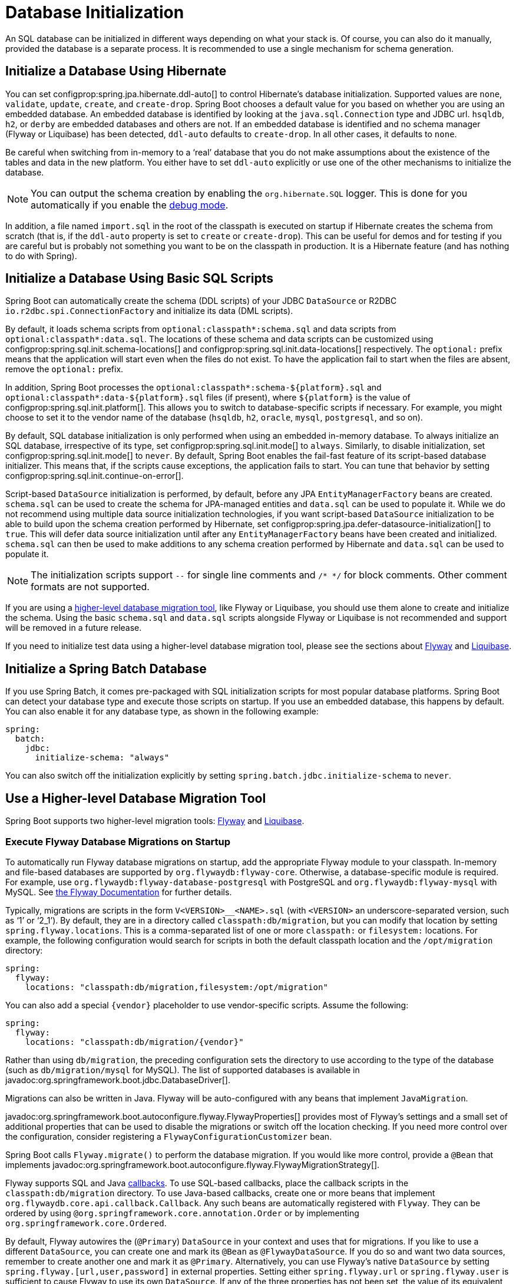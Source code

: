 [[howto.data-initialization]]
= Database Initialization

An SQL database can be initialized in different ways depending on what your stack is.
Of course, you can also do it manually, provided the database is a separate process.
It is recommended to use a single mechanism for schema generation.



[[howto.data-initialization.using-hibernate]]
== Initialize a Database Using Hibernate

You can set configprop:spring.jpa.hibernate.ddl-auto[] to control Hibernate's database initialization.
Supported values are `none`, `validate`, `update`, `create`, and `create-drop`.
Spring Boot chooses a default value for you based on whether you are using an embedded database.
An embedded database is identified by looking at the `java.sql.Connection` type and JDBC url.
`hsqldb`, `h2`, or `derby` are embedded databases and others are not.
If an embedded database is identified and no schema manager (Flyway or Liquibase) has been detected, `ddl-auto` defaults to `create-drop`.
In all other cases, it defaults to `none`.

Be careful when switching from in-memory to a '`real`' database that you do not make assumptions about the existence of the tables and data in the new platform.
You either have to set `ddl-auto` explicitly or use one of the other mechanisms to initialize the database.

NOTE: You can output the schema creation by enabling the `org.hibernate.SQL` logger.
This is done for you automatically if you enable the xref:reference:features/logging.adoc#features.logging.console-output[debug mode].

In addition, a file named `import.sql` in the root of the classpath is executed on startup if Hibernate creates the schema from scratch (that is, if the `ddl-auto` property is set to `create` or `create-drop`).
This can be useful for demos and for testing if you are careful but is probably not something you want to be on the classpath in production.
It is a Hibernate feature (and has nothing to do with Spring).



[[howto.data-initialization.using-basic-sql-scripts]]
== Initialize a Database Using Basic SQL Scripts

Spring Boot can automatically create the schema (DDL scripts) of your JDBC `DataSource` or R2DBC `io.r2dbc.spi.ConnectionFactory` and initialize its data (DML scripts).

By default, it loads schema scripts from `optional:classpath*:schema.sql` and data scripts from `optional:classpath*:data.sql`.
The locations of these schema and data scripts can be customized using configprop:spring.sql.init.schema-locations[] and configprop:spring.sql.init.data-locations[] respectively.
The `optional:` prefix means that the application will start even when the files do not exist.
To have the application fail to start when the files are absent, remove the `optional:` prefix.

In addition, Spring Boot processes the `optional:classpath*:schema-$\{platform}.sql` and `optional:classpath*:data-$\{platform}.sql` files (if present), where `$\{platform}` is the value of configprop:spring.sql.init.platform[].
This allows you to switch to database-specific scripts if necessary.
For example, you might choose to set it to the vendor name of the database (`hsqldb`, `h2`, `oracle`, `mysql`, `postgresql`, and so on).

By default, SQL database initialization is only performed when using an embedded in-memory database.
To always initialize an SQL database, irrespective of its type, set configprop:spring.sql.init.mode[] to `always`.
Similarly, to disable initialization, set configprop:spring.sql.init.mode[] to `never`.
By default, Spring Boot enables the fail-fast feature of its script-based database initializer.
This means that, if the scripts cause exceptions, the application fails to start.
You can tune that behavior by setting configprop:spring.sql.init.continue-on-error[].

Script-based `DataSource` initialization is performed, by default, before any JPA `EntityManagerFactory` beans are created.
`schema.sql` can be used to create the schema for JPA-managed entities and `data.sql` can be used to populate it.
While we do not recommend using multiple data source initialization technologies, if you want script-based `DataSource` initialization to be able to build upon the schema creation performed by Hibernate, set configprop:spring.jpa.defer-datasource-initialization[] to `true`.
This will defer data source initialization until after any `EntityManagerFactory` beans have been created and initialized.
`schema.sql` can then be used to make additions to any schema creation performed by Hibernate and `data.sql` can be used to populate it.

NOTE: The initialization scripts support `--` for single line comments and `/++*++ ++*++/` for block comments.
Other comment formats are not supported.

If you are using a xref:data-initialization.adoc#howto.data-initialization.migration-tool[higher-level database migration tool], like Flyway or Liquibase, you should use them alone to create and initialize the schema.
Using the basic `schema.sql` and `data.sql` scripts alongside Flyway or Liquibase is not recommended and support will be removed in a future release.

If you need to initialize test data using a higher-level database migration tool, please see the sections about xref:data-initialization.adoc#howto.data-initialization.migration-tool.flyway-tests[Flyway] and xref:data-initialization.adoc#howto.data-initialization.migration-tool.liquibase-tests[Liquibase].



[[howto.data-initialization.batch]]
== Initialize a Spring Batch Database

If you use Spring Batch, it comes pre-packaged with SQL initialization scripts for most popular database platforms.
Spring Boot can detect your database type and execute those scripts on startup.
If you use an embedded database, this happens by default.
You can also enable it for any database type, as shown in the following example:

[configprops,yaml]
----
spring:
  batch:
    jdbc:
      initialize-schema: "always"
----

You can also switch off the initialization explicitly by setting `spring.batch.jdbc.initialize-schema` to `never`.



[[howto.data-initialization.migration-tool]]
== Use a Higher-level Database Migration Tool

Spring Boot supports two higher-level migration tools: https://flywaydb.org/[Flyway] and https://www.liquibase.org/[Liquibase].



[[howto.data-initialization.migration-tool.flyway]]
=== Execute Flyway Database Migrations on Startup

To automatically run Flyway database migrations on startup, add the appropriate Flyway module to your classpath.
In-memory and file-based databases are supported by `org.flywaydb:flyway-core`.
Otherwise, a database-specific module is required.
For example, use `org.flywaydb:flyway-database-postgresql` with PostgreSQL and `org.flywaydb:flyway-mysql` with MySQL.
See https://documentation.red-gate.com/flyway/flyway-cli-and-api/supported-databases[the Flyway Documentation] for further details.

Typically, migrations are scripts in the form `V<VERSION>__<NAME>.sql` (with `<VERSION>` an underscore-separated version, such as '`1`' or '`2_1`').
By default, they are in a directory called `classpath:db/migration`, but you can modify that location by setting `spring.flyway.locations`.
This is a comma-separated list of one or more `classpath:` or `filesystem:` locations.
For example, the following configuration would search for scripts in both the default classpath location and the `/opt/migration` directory:

[configprops,yaml]
----
spring:
  flyway:
    locations: "classpath:db/migration,filesystem:/opt/migration"
----

You can also add a special `\{vendor}` placeholder to use vendor-specific scripts.
Assume the following:

[configprops,yaml]
----
spring:
  flyway:
    locations: "classpath:db/migration/{vendor}"
----

Rather than using `db/migration`, the preceding configuration sets the directory to use according to the type of the database (such as `db/migration/mysql` for MySQL).
The list of supported databases is available in javadoc:org.springframework.boot.jdbc.DatabaseDriver[].

Migrations can also be written in Java.
Flyway will be auto-configured with any beans that implement `JavaMigration`.

javadoc:org.springframework.boot.autoconfigure.flyway.FlywayProperties[] provides most of Flyway's settings and a small set of additional properties that can be used to disable the migrations or switch off the location checking.
If you need more control over the configuration, consider registering a `FlywayConfigurationCustomizer` bean.

Spring Boot calls `Flyway.migrate()` to perform the database migration.
If you would like more control, provide a `@Bean` that implements javadoc:org.springframework.boot.autoconfigure.flyway.FlywayMigrationStrategy[].

Flyway supports SQL and Java https://documentation.red-gate.com/fd/callback-concept-184127466.html[callbacks].
To use SQL-based callbacks, place the callback scripts in the `classpath:db/migration` directory.
To use Java-based callbacks, create one or more beans that implement `org.flywaydb.core.api.callback.Callback`.
Any such beans are automatically registered with `Flyway`.
They can be ordered by using `@org.springframework.core.annotation.Order` or by implementing `org.springframework.core.Ordered`.

By default, Flyway autowires the (`@Primary`) `DataSource` in your context and uses that for migrations.
If you like to use a different `DataSource`, you can create one and mark its `@Bean` as `@FlywayDataSource`.
If you do so and want two data sources, remember to create another one and mark it as `@Primary`.
Alternatively, you can use Flyway's native `DataSource` by setting `spring.flyway.[url,user,password]` in external properties.
Setting either `spring.flyway.url` or `spring.flyway.user` is sufficient to cause Flyway to use its own `DataSource`.
If any of the three properties has not been set, the value of its equivalent `spring.datasource` property will be used.

You can also use Flyway to provide data for specific scenarios.
For example, you can place test-specific migrations in `src/test/resources` and they are run only when your application starts for testing.
Also, you can use profile-specific configuration to customize `spring.flyway.locations` so that certain migrations run only when a particular profile is active.
For example, in `application-dev.properties`, you might specify the following setting:

[configprops,yaml]
----
spring:
  flyway:
    locations: "classpath:/db/migration,classpath:/dev/db/migration"
----

With that setup, migrations in `dev/db/migration` run only when the `dev` profile is active.



[[howto.data-initialization.migration-tool.liquibase]]
=== Execute Liquibase Database Migrations on Startup

To automatically run Liquibase database migrations on startup, add the `org.liquibase:liquibase-core` to your classpath.

[NOTE]
====
When you add the `org.liquibase:liquibase-core` to your classpath, database migrations run by default for both during application startup and before your tests run.
This behavior can be customized by using the configprop:spring.liquibase.enabled[] property, setting different values in the `main` and `test` configurations.
It is not possible to use two different ways to initialize the database (for example Liquibase for application startup, JPA for test runs).
====

By default, the master change log is read from `db/changelog/db.changelog-master.yaml`, but you can change the location by setting `spring.liquibase.change-log`.
In addition to YAML, Liquibase also supports JSON, XML, and SQL change log formats.

By default, Liquibase autowires the (`@Primary`) `DataSource` in your context and uses that for migrations.
If you need to use a different `DataSource`, you can create one and mark its `@Bean` as `@LiquibaseDataSource`.
If you do so and you want two data sources, remember to create another one and mark it as `@Primary`.
Alternatively, you can use Liquibase's native `DataSource` by setting `spring.liquibase.[driver-class-name,url,user,password]` in external properties.
Setting either `spring.liquibase.url` or `spring.liquibase.user` is sufficient to cause Liquibase to use its own `DataSource`.
If any of the three properties has not been set, the value of its equivalent `spring.datasource` property will be used.

See javadoc:org.springframework.boot.autoconfigure.liquibase.LiquibaseProperties[] for details about available settings such as contexts, the default schema, and others.



[[howto.data-initialization.migration-tool.flyway-tests]]
=== Use Flyway for Test-only Migrations

If you want to create Flyway migrations which populate your test database, place them in `src/test/resources/db/migration`.
A file named, for example, `src/test/resources/db/migration/V9999__test-data.sql` will be executed after your production migrations and only if you're running the tests.
You can use this file to create the needed test data.
This file will not be packaged in your uber jar or your container.



[[howto.data-initialization.migration-tool.liquibase-tests]]
=== Use Liquibase for Test-only Migrations

If you want to create Liquibase migrations which populate your test database, you have to create a test changelog which also includes the production changelog.

First, you need to configure Liquibase to use a different changelog when running the tests.
One way to do this is to create a Spring Boot `test` profile and put the Liquibase properties in there.
For that, create a file named `src/test/resources/application-test.properties` and put the following property in there:

[configprops,yaml]
----
  spring:
    liquibase:
      change-log: "classpath:/db/changelog/db.changelog-test.yaml"
----

This configures Liquibase to use a different changelog when running in the `test` profile.

Now create the changelog file at `src/test/resources/db/changelog/db.changelog-test.yaml`:

[source,yaml]
----
databaseChangeLog:
  - include:
      file: classpath:/db/changelog/db.changelog-master.yaml
  - changeSet:
      runOrder: "last"
      id: "test"
      changes:
        # Insert your changes here
----

This changelog will be used when the tests are run and it will not be packaged in your uber jar or your container.
It includes the production changelog and then declares a new changeset, whose `runOrder: last` setting specifies that it runs after all the production changesets have been run.
You can now use for example the https://docs.liquibase.com/change-types/insert.html[insert changeset] to insert data or the https://docs.liquibase.com/change-types/sql.html[sql changeset] to execute SQL directly.

The last thing to do is to configure Spring Boot to activate the `test` profile when running tests.
To do this, you can add the `@ActiveProfiles("test")` annotation to your `@SpringBootTest` annotated test classes.



[[howto.data-initialization.dependencies]]
== Depend Upon an Initialized Database

Database initialization is performed while the application is starting up as part of application context refresh.
To allow an initialized database to be accessed during startup, beans that act as database initializers and beans that require that database to have been initialized are detected automatically.
Beans whose initialization depends upon the database having been initialized are configured to depend upon those that initialize it.
If, during startup, your application tries to access the database and it has not been initialized, you can configure additional detection of beans that initialize the database and require the database to have been initialized.



[[howto.data-initialization.dependencies.initializer-detection]]
=== Detect a Database Initializer

Spring Boot will automatically detect beans of the following types that initialize an SQL database:

- `DataSourceScriptDatabaseInitializer`
- `EntityManagerFactory`
- `Flyway`
- `FlywayMigrationInitializer`
- `R2dbcScriptDatabaseInitializer`
- `SpringLiquibase`

If you are using a third-party starter for a database initialization library, it may provide a detector such that beans of other types are also detected automatically.
To have other beans be detected, register an implementation of `DatabaseInitializerDetector` in `META-INF/spring.factories`.



[[howto.data-initialization.dependencies.depends-on-initialization-detection]]
=== Detect a Bean That Depends On Database Initialization

Spring Boot will automatically detect beans of the following types that depends upon database initialization:

- `AbstractEntityManagerFactoryBean` (unless configprop:spring.jpa.defer-datasource-initialization[] is set to `true`)
- `DSLContext` (jOOQ)
- `EntityManagerFactory` (unless configprop:spring.jpa.defer-datasource-initialization[] is set to `true`)
- `JdbcClient`
- `JdbcOperations`
- `NamedParameterJdbcOperations`

If you are using a third-party starter data access library, it may provide a detector such that beans of other types are also detected automatically.
To have other beans be detected, register an implementation of `DependsOnDatabaseInitializationDetector` in `META-INF/spring.factories`.
Alternatively, annotate the bean's class or its `@Bean` method with `@DependsOnDatabaseInitialization`.
